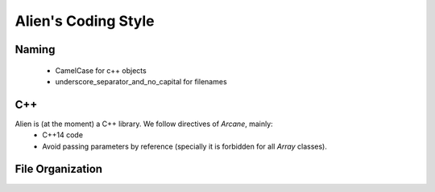 .. _developer_doxygen:

Alien's Coding Style
====================

Naming
------

 - CamelCase for c++ objects
 - underscore_separator_and_no_capital for filenames

C++
---

Alien is (at the moment) a C++ library. We follow directives of `Arcane`, mainly:
 - C++14 code
 - Avoid passing parameters by reference (specially it is forbidden for all *Array* classes).

File Organization
-----------------

